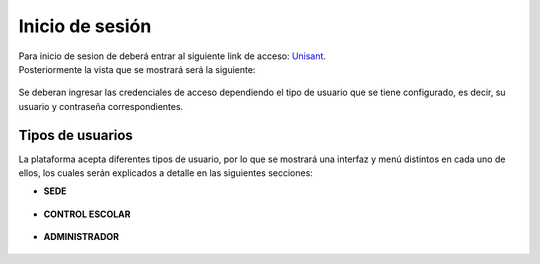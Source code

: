 Inicio de sesión
================

| Para inicio de sesion de deberá entrar al siguiente link de acceso:
  `Unisant <http://sii.unisant.edu.mx>`__.
| Posteriormente la vista que se mostrará será la siguiente:

.. figure:: /images/inicio-sesion.png
   :alt: Inicio de sesion


Se deberan ingresar las credenciales de acceso dependiendo el tipo de
usuario que se tiene configurado, es decir, su usuario y contraseña
correspondientes.

Tipos de usuarios
-----------------

La plataforma acepta diferentes tipos de usuario, por lo que se mostrará
una interfaz y menú distintos en cada uno de ellos, los cuales serán
explicados a detalle en las siguientes secciones:

-  **SEDE**

.. figure:: /images/sesion-sede.png
   :alt: Sesion Sede


-  **CONTROL ESCOLAR**

.. figure:: /images/sesion-controlescolar.png
   :alt: Sesion Control Escolar


-  **ADMINISTRADOR**

.. figure:: /images/sesion-administrador.png
   :alt: Sesion Administrador

